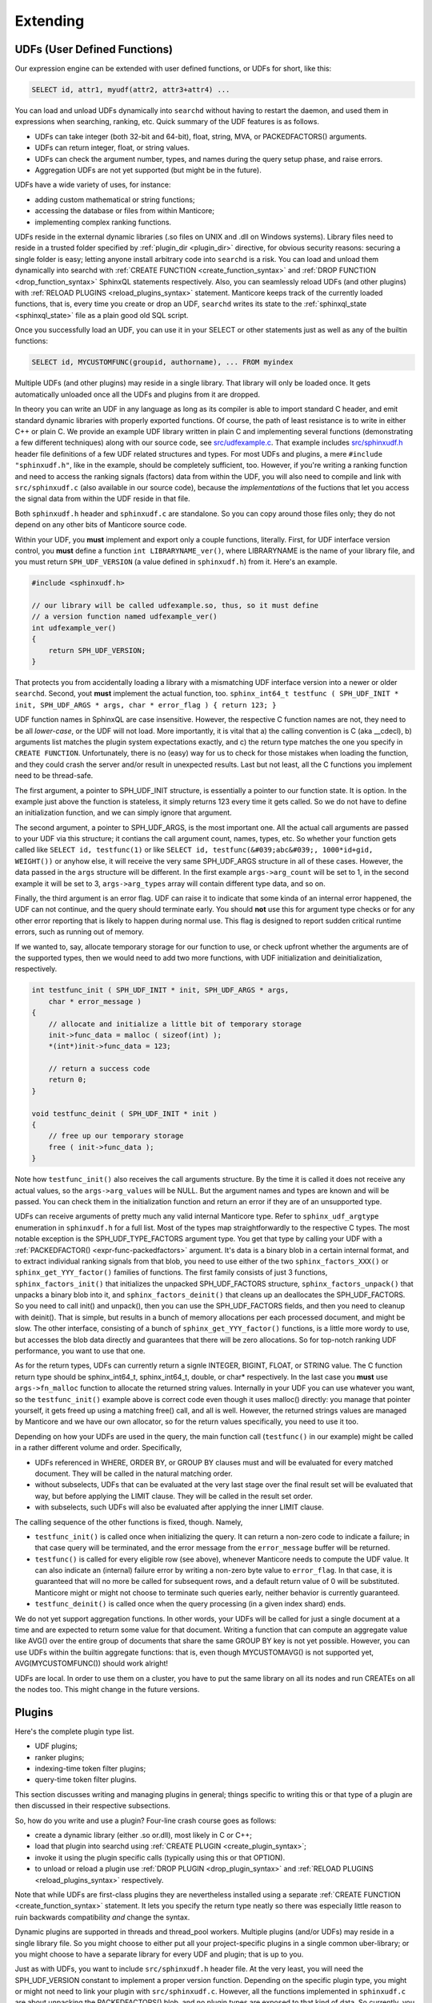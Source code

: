 .. _extending:

Extending
=========

.. _udfs_user_defined_functions:

UDFs (User Defined Functions)
-----------------------------

Our expression engine can be extended with user defined functions, or
UDFs for short, like this:

.. code-block:: mysql


    SELECT id, attr1, myudf(attr2, attr3+attr4) ...

You can load and unload UDFs dynamically into ``searchd`` without having
to restart the daemon, and used them in expressions when searching,
ranking, etc. Quick summary of the UDF features is as follows.

-  UDFs can take integer (both 32-bit and 64-bit), float, string, MVA,
   or PACKEDFACTORS() arguments.

-  UDFs can return integer, float, or string values.

-  UDFs can check the argument number, types, and names during the query
   setup phase, and raise errors.

-  Aggregation UDFs are not yet supported (but might be in the future).

UDFs have a wide variety of uses, for instance:

-  adding custom mathematical or string functions;

-  accessing the database or files from within Manticore;

-  implementing complex ranking functions.

UDFs reside in the external dynamic libraries (.so files on UNIX and
.dll on Windows systems). Library files need to reside in a trusted
folder specified by
:ref:`plugin_dir <plugin_dir>`
directive, for obvious security reasons: securing a single folder is
easy; letting anyone install arbitrary code into ``searchd`` is a risk.
You can load and unload them dynamically into searchd with :ref:`CREATE
FUNCTION <create_function_syntax>` and :ref:`DROP
FUNCTION <drop_function_syntax>` SphinxQL statements
respectively. Also, you can seamlessly reload UDFs (and other plugins)
with :ref:`RELOAD PLUGINS <reload_plugins_syntax>` statement. Manticore
keeps track of the currently loaded functions, that is, every time you
create or drop an UDF, ``searchd`` writes its state to the
:ref:`sphinxql_state <sphinxql_state>`
file as a plain good old SQL script.

Once you successfully load an UDF, you can use it in your SELECT or
other statements just as well as any of the builtin functions:

.. code-block:: mysql


    SELECT id, MYCUSTOMFUNC(groupid, authorname), ... FROM myindex

Multiple UDFs (and other plugins) may reside in a single library. That
library will only be loaded once. It gets automatically unloaded once
all the UDFs and plugins from it are dropped.

In theory you can write an UDF in any language as long as its compiler
is able to import standard C header, and emit standard dynamic libraries
with properly exported functions. Of course, the path of least
resistance is to write in either C++ or plain C. We provide an example
UDF library written in plain C and implementing several functions
(demonstrating a few different techniques) along with our source code,
see
`src/udfexample.c <https://github.com/manticoresoftware/manticore/blob/master/src/udfexample.c>`__.
That example includes
`src/sphinxudf.h <https://github.com/manticoresoftware/manticore/blob/master/src/sphinxudf.h>`__
header file definitions of a few UDF related structures and types. For
most UDFs and plugins, a mere ``#include "sphinxudf.h"``, like
in the example, should be completely sufficient, too. However, if you're
writing a ranking function and need to access the ranking signals
(factors) data from within the UDF, you will also need to compile and
link with ``src/sphinxudf.c`` (also available in our source code),
because the *implementations* of the fuctions that let you access the
signal data from within the UDF reside in that file.

Both ``sphinxudf.h`` header and ``sphinxudf.c`` are standalone. So you
can copy around those files only; they do not depend on any other bits
of Manticore source code.

Within your UDF, you **must** implement and export only a couple
functions, literally. First, for UDF interface version control, you
**must** define a function ``int LIBRARYNAME_ver()``, where
LIBRARYNAME is the name of your library file, and you must return
``SPH_UDF_VERSION`` (a value defined in ``sphinxudf.h``) from it. Here's
an example.

.. code-block:: c


    #include <sphinxudf.h>

    // our library will be called udfexample.so, thus, so it must define
    // a version function named udfexample_ver()
    int udfexample_ver()
    {
        return SPH_UDF_VERSION;
    }

That protects you from accidentally loading a library with a mismatching
UDF interface version into a newer or older ``searchd``. Second, yout
**must** implement the actual function, too.
``sphinx_int64_t testfunc ( SPH_UDF_INIT * init, SPH_UDF_ARGS * args, char * error_flag ) { return 123; }``

UDF function names in SphinxQL are case insensitive. However, the
respective C function names are not, they need to be all
*lower-case*, or the UDF will not load. More importantly, it is
vital that a) the calling convention is C (aka __cdecl), b) arguments
list matches the plugin system expectations exactly, and c) the return
type matches the one you specify in ``CREATE FUNCTION``. Unfortunately,
there is no (easy) way for us to check for those mistakes when loading
the function, and they could crash the server and/or result in
unexpected results. Last but not least, all the C functions you
implement need to be thread-safe.

The first argument, a pointer to SPH_UDF_INIT structure, is
essentially a pointer to our function state. It is option. In the
example just above the function is stateless, it simply returns 123
every time it gets called. So we do not have to define an initialization
function, and we can simply ignore that argument.

The second argument, a pointer to SPH_UDF_ARGS, is the most important
one. All the actual call arguments are passed to your UDF via this
structure; it contians the call argument count, names, types, etc. So
whether your function gets called like ``SELECT id, testfunc(1)`` or
like ``SELECT id, testfunc(&#039;abc&#039;, 1000*id+gid, WEIGHT())`` or
anyhow else, it will receive the very same SPH_UDF_ARGS structure in
all of these cases. However, the data passed in the ``args`` structure
will be different. In the first example ``args->arg_count`` will be
set to 1, in the second example it will be set to 3,
``args->arg_types`` array will contain different type data, and so
on.

Finally, the third argument is an error flag. UDF can raise it to
indicate that some kinda of an internal error happened, the UDF can not
continue, and the query should terminate early. You should **not**
use this for argument type checks or for any other error reporting that
is likely to happen during normal use. This flag is designed to report
sudden critical runtime errors, such as running out of memory.

If we wanted to, say, allocate temporary storage for our function to
use, or check upfront whether the arguments are of the supported types,
then we would need to add two more functions, with UDF initialization
and deinitialization, respectively.

.. code-block:: c


    int testfunc_init ( SPH_UDF_INIT * init, SPH_UDF_ARGS * args,
        char * error_message )
    {
        // allocate and initialize a little bit of temporary storage
        init->func_data = malloc ( sizeof(int) );
        *(int*)init->func_data = 123;

        // return a success code
        return 0;
    }

    void testfunc_deinit ( SPH_UDF_INIT * init )
    {
        // free up our temporary storage
        free ( init->func_data );
    }

Note how ``testfunc_init()`` also receives the call arguments structure.
By the time it is called it does not receive any actual values, so the
``args->arg_values`` will be NULL. But the argument names and types
are known and will be passed. You can check them in the initialization
function and return an error if they are of an unsupported type.

UDFs can receive arguments of pretty much any valid internal Manticore
type. Refer to ``sphinx_udf_argtype`` enumeration in ``sphinxudf.h`` for
a full list. Most of the types map straightforwardly to the respective C
types. The most notable exception is the SPH_UDF_TYPE_FACTORS
argument type. You get that type by calling your UDF with a
:ref:`PACKEDFACTOR() <expr-func-packedfactors>`
argument. It's data is a binary blob in a certain internal format, and
to extract individual ranking signals from that blob, you need to use
either of the two ``sphinx_factors_XXX()`` or
``sphinx_get_YYY_factor()`` families of functions. The first family
consists of just 3 functions, ``sphinx_factors_init()`` that initializes
the unpacked SPH_UDF_FACTORS structure, ``sphinx_factors_unpack()``
that unpacks a binary blob into it, and ``sphinx_factors_deinit()`` that
cleans up an deallocates the SPH_UDF_FACTORS. So you need to call
init() and unpack(), then you can use the SPH_UDF_FACTORS fields, and
then you need to cleanup with deinit(). That is simple, but results in a
bunch of memory allocations per each processed document, and might be
slow. The other interface, consisting of a bunch of
``sphinx_get_YYY_factor()`` functions, is a little more wordy to use,
but accesses the blob data directly and guarantees that there will be
zero allocations. So for top-notch ranking UDF performance, you want to
use that one.

As for the return types, UDFs can currently return a signle INTEGER,
BIGINT, FLOAT, or STRING value. The C function return type should be
sphinx_int64_t, sphinx_int64_t, double, or char\* respectively. In
the last case you **must** use ``args->fn_malloc`` function to
allocate the returned string values. Internally in your UDF you can use
whatever you want, so the ``testfunc_init()`` example above is correct
code even though it uses malloc() directly: you manage that pointer
yourself, it gets freed up using a matching free() call, and all is
well. However, the returned strings values are managed by Manticore and we
have our own allocator, so for the return values specifically, you need
to use it too.

Depending on how your UDFs are used in the query, the main function call
(``testfunc()`` in our example) might be called in a rather different
volume and order. Specifically,

-  UDFs referenced in WHERE, ORDER BY, or GROUP BY clauses must and will
   be evaluated for every matched document. They will be called in the
   natural matching order.

-  without subselects, UDFs that can be evaluated at the very last stage
   over the final result set will be evaluated that way, but before
   applying the LIMIT clause. They will be called in the result set
   order.

-  with subselects, such UDFs will also be evaluated after applying the
   inner LIMIT clause.

The calling sequence of the other functions is fixed, though. Namely,

-  ``testfunc_init()`` is called once when initializing the query. It
   can return a non-zero code to indicate a failure; in that case query
   will be terminated, and the error message from the ``error_message``
   buffer will be returned.

-  ``testfunc()`` is called for every eligible row (see above), whenever
   Manticore needs to compute the UDF value. It can also indicate an
   (internal) failure error by writing a non-zero byte value to
   ``error_flag``. In that case, it is guaranteed that will no more be
   called for subsequent rows, and a default return value of 0 will be
   substituted. Manticore might or might not choose to terminate such
   queries early, neither behavior is currently guaranteed.

-  ``testfunc_deinit()`` is called once when the query processing (in a
   given index shard) ends.

We do not yet support aggregation functions. In other words, your UDFs
will be called for just a single document at a time and are expected to
return some value for that document. Writing a function that can compute
an aggregate value like AVG() over the entire group of documents that
share the same GROUP BY key is not yet possible. However, you can use
UDFs within the builtin aggregate functions: that is, even though
MYCUSTOMAVG() is not supported yet, AVG(MYCUSTOMFUNC()) should work
alright!

UDFs are local. In order to use them on a cluster, you have to put the
same library on all its nodes and run CREATEs on all the nodes too. This
might change in the future versions.

.. _plugins:

Plugins
-------

Here's the complete plugin type list.

-  UDF plugins;

-  ranker plugins;

-  indexing-time token filter plugins;

-  query-time token filter plugins.

This section discusses writing and managing plugins in general; things
specific to writing this or that type of a plugin are then discussed in
their respective subsections.

So, how do you write and use a plugin? Four-line crash course goes as
follows:

-  create a dynamic library (either .so or.dll), most likely in C or
   C++;

-  load that plugin into searchd using :ref:`CREATE
   PLUGIN <create_plugin_syntax>`;

-  invoke it using the plugin specific calls (typically using this or
   that OPTION).

-  to unload or reload a plugin use :ref:`DROP
   PLUGIN <drop_plugin_syntax>` and :ref:`RELOAD
   PLUGINS <reload_plugins_syntax>` respectively.

Note that while UDFs are first-class plugins they are nevertheless
installed using a separate :ref:`CREATE
FUNCTION <create_function_syntax>` statement. It lets you
specify the return type neatly so there was especially little reason to
ruin backwards compatibility *and* change the syntax.

Dynamic plugins are supported in threads and thread_pool workers. 
Multiple plugins (and/or UDFs) may reside in a single library
file. So you might choose to either put all your project-specific
plugins in a single common uber-library; or you might choose to have a
separate library for every UDF and plugin; that is up to you.

Just as with UDFs, you want to include ``src/sphinxudf.h`` header file.
At the very least, you will need the SPH_UDF_VERSION constant to
implement a proper version function. Depending on the specific plugin
type, you might or might not need to link your plugin with
``src/sphinxudf.c``. However, all the functions implemented in
``sphinxudf.c`` are about unpacking the PACKEDFACTORS() blob, and no
plugin types are exposed to that kind of data. So currently, you would
never need to link with the C-file, just the header would be sufficient.
(In fact, if you copy over the UDF version number, then for some of the
plugin types you would not even need the header file.)

Formally, plugins are just sets of C functions that follow a certain
naming parttern. You are typically required to define just one key
function that does the most important work, but you may define a bunch
of other functions, too. For example, to implement a ranker called
“myrank”, you must define ``myrank_finalize()`` function that actually
returns the rank value, however, you might also define
``myrank_init()``, ``myrank_update()``, and ``myrank_deinit()``
functions. Specific sets of well-known suffixes and the call arguments
do differ based on the plugin type, but _init() and _deinit() are
generic, every plugin has those. Protip: for a quick reference on the
known suffixes and their argument types, refer to ``sphinxplugin.h``, we
define the call prototoypes in the very beginning of that file.

Despite having the public interface defined in ye good olde good pure C,
our plugins essentially follow the *object-oriented model*. Indeed,
every ``_init()`` function receives a ``void ** userdata``
out-parameter. And the pointer value that you store at ``(*userdata)``
location is then be passed as a 1st argument to all the other plugin
functions. So you can think of a plugin as *class* that gets
instantiated every time an object of that class is needed to handle a
request: the ``userdata`` pointer would be its ``this`` pointer; the
functions would be its methods, and the ``_init()`` and ``_deinit()``
functions would be the constructor and destructor respectively.

Why this (minor) OOP-in-C complication? Well, plugins run in a
multi-threaded environment, and some of them have to be stateful. You
can't keep that state in a global variable in your plugin. So we have to
pass around a userdata parameter anyway to let you keep that state. And
that naturally brings us to the OOP model. And if you've got a simple,
stateless plugin, the interface lets you omit the ``_init()`` and
``_deinit()`` and whatever other functions just as well.

To summarize, here goes the simplest complete ranker plugin, in just 3
lines of C code.

.. code-block:: c


    // gcc -fPIC -shared -o myrank.so myrank.c
    #include "sphinxudf.h"
    int myrank_ver() { return SPH_UDF_VERSION; }
    int myrank_finalize(void *u, int w) { return 123; }

And this is how you use it:

.. code-block:: mysql


    mysql> CREATE PLUGIN myrank TYPE 'ranker' SONAME 'myrank.dll';
    Query OK, 0 rows affected (0.00 sec)

    mysql> SELECT id, weight() FROM test1 WHERE MATCH('test')
        -> OPTION ranker=myrank('');
    +------+----------+
    | id   | weight() |
    +------+----------+
    |    1 |      123 |
    |    2 |      123 |
    +------+----------+
    2 rows in set (0.01 sec)


.. _ranker_plugins:

Ranker plugins
--------------

Ranker plugins let you implement a custom ranker that receives all the
occurrences of the keywords matched in the document, and computes a
WEIGHT() value. They can be called as follows:

.. code-block:: mysql


    SELECT id, attr1 FROM test WHERE match('hello')
    OPTION ranker=myranker('option1=1');

The call workflow is as follows:

1. ``XXX_init()`` gets called once per query per index, in the very
   beginning. A few query-wide options are passed to it through a
   ``SPH_RANKER_INIT`` structure, including the user options strings (in
   the example just above, “option1=1” is that string).
2. ``XXX_update()`` gets called multiple times per matched document,
   with every matched keyword occurrence passed as its parameter, a
   ``SPH_RANKER_HIT`` structure. The occurrences within each document
   are guaranteed to be passed in the order of ascending
   ``hit->hit_pos`` values.
3. ``XXX_finalize()`` gets called once per matched document, once there
   are no more keyword occurrences. It must return the WEIGHT() value.
   This is the only mandatory function.
4. ``XXX_deinit()`` gets called once per query, in the very end.


.. _token_filter_plugins:

Token filter plugins
--------------------

Token filter plugins let you implement a custom tokenizer that makes tokens
according to custom rules. Index-time tokenizer defined with
ref:`index_token_filter <index_token_filter>` and query-time tokenizer defined
with ref:`query_token_filter <query_token_filter >` at index definition. Token
filters processing tokens after base tokenizer processed text at field or query
and made tokens from it.

Index-time tokenizer gets created by indexer on indexing source data into index
or by RT index on processing ``INSERT`` or ``REPLACE`` statements.

Query-time tokenizer gets created on search each time full-text invoked by
every index involved.

Plugins declared as

``library name:plugin name:optional string of settings``

.. code-block:: bash


index_token_filter = my_lib.so:email_process:field=email;split=.io

there symbol ":" is parts separator and string of settings if any got passed to init function of plugin.

The call workflow for index-time token filter is as follows:

1. ``XXX_init()`` gets called right after indexer creates token filter with
   empty fields list then after indexer got index schema with actual fields list.
   It must return zero for successful initialization or error description otherwise.
   
2. ``XXX_begin_document`` gets called only for RT index for every document with
   string set by ``token_filter_options`` option. It must return zero for
   successful call or error description otherwise.

.. code-block:: mysql


INSERT INTO rt (id, title) VALUES (1, 'some text corp@space.io') OPTION token_filter_options='.io'
   
   
3. ``XXX_begin_field`` gets called once for each field prior to processing
   field with base tokenizer with field number as its parameter.

4. ``XXX_push_token`` gets called once for each new token produced by base tokenizer
   with source token as its parameter. It must return token, count of extra tokens
   made by token filter and delta position for token.

5. ``XXX_get_extra_token`` gets called multiple times in case ``XXX_push_token``
   reports extra tokens. It must return token and delta position for that extra token.

6. ``XXX_end_field`` gets called once right after source tokens from current field get over.

7. ``XXX_deinit`` gets called in the very end of indexing.

These functions must be defined ``XXX_begin_document`` and ``XXX_push_token``
and ``XXX_get_extra_token``.


The call workflow for query-time token filter is as follows:

1. ``XXX_init()`` gets called once per index prior to parsing query with 
   parameters - max token length and string set by ``token_filter`` option

.. code-block:: mysql


SELECT * FROM index WHERE MATCH ('test') OPTION token_filter='my_lib.so:query_email_process:io'
   
   It must return zero for successful initialization or error description otherwise.
   
2. ``XXX_push_token()`` gets called once for each new token produced by base tokenizer
   with parameters: token produced by base tokenizer, pointer to raw token at
   source query string and raw token length. It must return token and delta 
   position for token.

3. ``XXX_pre_morph()`` gets called once for token right before it got passed to 
   morphology processor with reference to token and stopword flag. It might
   set stopword flag to mark token as stopword.

4. ``XXX_post_morph()`` gets called once for token after it processed by 
   morphology processor with reference to token and stopword flag. It might
   set stopword flag to mark token as stopword. It must return flag non-zero
   value of which means to use token prior to morphology processing.

5. ``XXX_deinit()`` gets called in the very end of query processing.